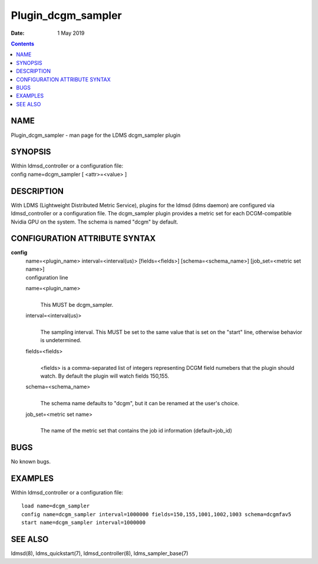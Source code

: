 ===================
Plugin_dcgm_sampler
===================

:Date: 1 May 2019

.. contents::
   :depth: 3
..

NAME
====================

Plugin_dcgm_sampler - man page for the LDMS dcgm_sampler plugin

SYNOPSIS
========================

| Within ldmsd_controller or a configuration file:
| config name=dcgm_sampler [ <attr>=<value> ]

DESCRIPTION
===========================

With LDMS (Lightweight Distributed Metric Service), plugins for the
ldmsd (ldms daemon) are configured via ldmsd_controller or a
configuration file. The dcgm_sampler plugin provides a metric set for
each DCGM-compatible Nvidia GPU on the system. The schema is named
"dcgm" by default.

CONFIGURATION ATTRIBUTE SYNTAX
==============================================

**config**
   | name=<plugin_name> interval=<interval(us)> [fields=<fields>]
     [schema=<schema_name>] [job_set=<metric set name>]
   | configuration line

   name=<plugin_name>
      |
      | This MUST be dcgm_sampler.

   interval=<interval(us)>
      |
      | The sampling interval. This MUST be set to the same value that
        is set on the "start" line, otherwise behavior is undetermined.

   fields=<fields>
      |
      | <fields> is a comma-separated list of integers representing DCGM
        field numebers that the plugin should watch. By default the
        plugin will watch fields 150,155.

   schema=<schema_name>
      |
      | The schema name defaults to "dcgm", but it can be renamed at the
        user's choice.

   job_set=<metric set name>
      |
      | The name of the metric set that contains the job id information
        (default=job_id)

BUGS
====================

No known bugs.

EXAMPLES
========================

Within ldmsd_controller or a configuration file:

::

   load name=dcgm_sampler
   config name=dcgm_sampler interval=1000000 fields=150,155,1001,1002,1003 schema=dcgmfav5
   start name=dcgm_sampler interval=1000000

SEE ALSO
========================

ldmsd(8), ldms_quickstart(7), ldmsd_controller(8), ldms_sampler_base(7)
